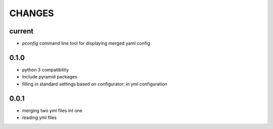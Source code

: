 =======
CHANGES
=======

current
-------
- *pconfig* command line tool for displaying merged yaml config

0.1.0
-------
- python 3 compatibility
- Include pyramid packages
- filling in standard settings based on configurator: in yml configuration


0.0.1
-----
- merging two yml files int one
- reading yml files
